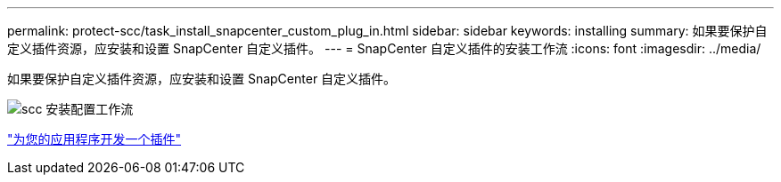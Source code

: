 ---
permalink: protect-scc/task_install_snapcenter_custom_plug_in.html 
sidebar: sidebar 
keywords: installing 
summary: 如果要保护自定义插件资源，应安装和设置 SnapCenter 自定义插件。 
---
= SnapCenter 自定义插件的安装工作流
:icons: font
:imagesdir: ../media/


[role="lead"]
如果要保护自定义插件资源，应安装和设置 SnapCenter 自定义插件。

image::../media/scc_install_configure_workflow.png[scc 安装配置工作流]

link:concept_develop_a_plug_in_for_your_application.html["为您的应用程序开发一个插件"]
